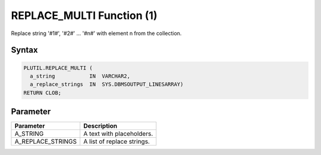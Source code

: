 REPLACE_MULTI Function (1)
==========================

Replace string '#1#', '#2#' ... '#n#' with element n from the collection.

Syntax
------

.. code-block:: SQL

  PLUTIL.REPLACE_MULTI (
    a_string           IN  VARCHAR2,
    a_replace_strings  IN  SYS.DBMSOUTPUT_LINESARRAY)
  RETURN CLOB;

Parameter
---------

===================== =====================
Parameter             Description
===================== =====================
A_STRING              A text with placeholders.
A_REPLACE_STRINGS     A list of replace strings.
===================== =====================

